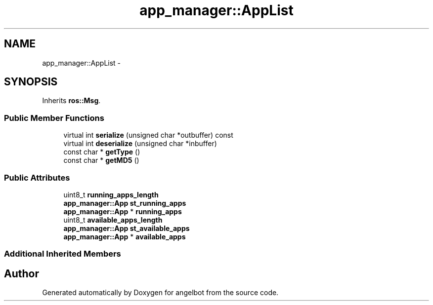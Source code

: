 .TH "app_manager::AppList" 3 "Sat Jul 9 2016" "angelbot" \" -*- nroff -*-
.ad l
.nh
.SH NAME
app_manager::AppList \- 
.SH SYNOPSIS
.br
.PP
.PP
Inherits \fBros::Msg\fP\&.
.SS "Public Member Functions"

.in +1c
.ti -1c
.RI "virtual int \fBserialize\fP (unsigned char *outbuffer) const "
.br
.ti -1c
.RI "virtual int \fBdeserialize\fP (unsigned char *inbuffer)"
.br
.ti -1c
.RI "const char * \fBgetType\fP ()"
.br
.ti -1c
.RI "const char * \fBgetMD5\fP ()"
.br
.in -1c
.SS "Public Attributes"

.in +1c
.ti -1c
.RI "uint8_t \fBrunning_apps_length\fP"
.br
.ti -1c
.RI "\fBapp_manager::App\fP \fBst_running_apps\fP"
.br
.ti -1c
.RI "\fBapp_manager::App\fP * \fBrunning_apps\fP"
.br
.ti -1c
.RI "uint8_t \fBavailable_apps_length\fP"
.br
.ti -1c
.RI "\fBapp_manager::App\fP \fBst_available_apps\fP"
.br
.ti -1c
.RI "\fBapp_manager::App\fP * \fBavailable_apps\fP"
.br
.in -1c
.SS "Additional Inherited Members"


.SH "Author"
.PP 
Generated automatically by Doxygen for angelbot from the source code\&.
